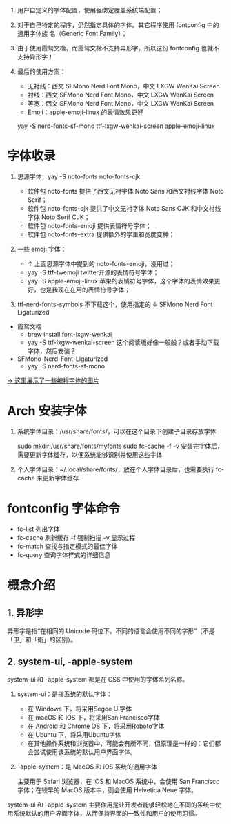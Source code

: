#+STARTUP: showall noindent

1. 用户自定义的字体配置，使用强绑定覆盖系统端配置；
2. 对于自己特定的程序，仍然指定具体的字体。其它程序使用 fontconfig 中的通用字体族
   名（Generic Font Family）；
3. 由于使用霞鸳文楷，而霞鸳文楷不支持异形字，所以这份 fontconfig 也就不支持异形字！
4. 最后的使用方案：

   - 无衬线：西文 SFMono Nerd Font Mono，中文 LXGW WenKai Screen
   - 衬线：西文 SFMono Nerd Font Mono，中文 LXGW WenKai Screen
   - 等宽：西文 SFMono Nerd Font Mono，中文 LXGW WenKai Screen
   - Emoji：apple-emoji-linux 的表情效果更好

   yay -S nerd-fonts-sf-mono ttf-lxgw-wenkai-screen apple-emoji-linux

   # 不让程序使用某个具体的字体，而是使用通用字体族名（Generic Font Family）


* 字体收录
1. 思源字体，yay -S noto-fonts noto-fonts-cjk

   - 软件包 noto-fonts 提供了西文无衬字体 Noto Sans 和西文衬线字体 Noto Serif；
   - 软件包 noto-fonts-cjk 提供了中文无衬字体 Noto Sans CJK 和中文衬线字体 Noto Serif CJK；
   - 软件包 noto-fonts-emoji 提供表情符号字体；
   - 软件包 noto-fonts-extra 提供额外的字重和宽度变种；

   # backup.org::noto-fonts

2. 一些 emoji 字体：

   - ↑ 上面思源字体中提到的 noto-fonts-emoji，没用过；
   - yay -S ttf-twemoji twitter开源的表情符号字体；
   - yay -S apple-emoji-linux 苹果的表情符号字体，这个字体的表情效果更好，也是我现在在用的表情符号字体；

3. ttf-nerd-fonts-symbols 不下载这个，使用指定的 ↓ SFMono Nerd Font Ligaturized


- 霞鸳文楷
  - brew install font-lxgw-wenkai
  - yay -S ttf-lxgw-wenkai-screen 这个阅读版好像一般般？或者手动下载字体，然后安装？
- SFMono-Nerd-Font-Ligaturized
  - yay -S nerd-fonts-sf-mono

[[https://haoran-mc.github.io/230914-fonts.html][→ 这里展示了一些编程字体的图片]]

* Arch 安装字体
1. 系统字体目录：/usr/share/fonts/，可以在这个目录下创建子目录存放字体

   sudo mkdir /usr/share/fonts/myfonts
   sudo fc-cache -f -v
   安装完字体后，需要更新字体缓存，以便系统能够识别并使用这些字体

2. 个人字体目录：~/.local/share/fonts/，放在个人字体目录后，也需要执行
   fc-cache 来更新字体缓存

* fontconfig 字体命令
- fc-list 列出字体
- fc-cache 刷新缓存 -f 强制扫描 -v 显示过程
- fc-match 查找与指定模式的最佳字体
- fc-query 查询字体样式的详细信息

* 概念介绍
** 1. 异形字
异形字是指“在相同的 Unicode 码位下，不同的语言会使用不同的字形”（不是「卫」和「衛」的区别）。
# file:异形字.png backup.org::异形字

** 2. system-ui, -apple-system
system-ui 和 -apple-system 都是在 CSS 中使用的字体系列名称。

1. system-ui：是指系统的默认字体：

   - 在 Windows 下，将采用Segoe UI字体
   - 在 macOS 和 iOS 下，将采用San Francisco字体
   - 在 Android 和 Chrome OS 下，将采用Roboto字体
   - 在 Ubuntu 下，将采用Ubuntu字体
   - 在其他操作系统和浏览器中，可能会有所不同，但原理是一样的：它们都会尝试使用该系统的默认用户界面字体。

2.  -apple-system：是 MacOS 和 iOS 系统的通用字体

   主要用于 Safari 浏览器，在 iOS 和 MacOS 系统中，会使用 San Francisco 字体；在较早的 MacOS 版本中，则会使用 Helvetica Neue 字体。

system-ui 和 -apple-system 主要作用是让开发者能够轻松地在不同的系统中使用系统默认的用户界面字体，从而保持界面的一致性和用户的使用习惯。
